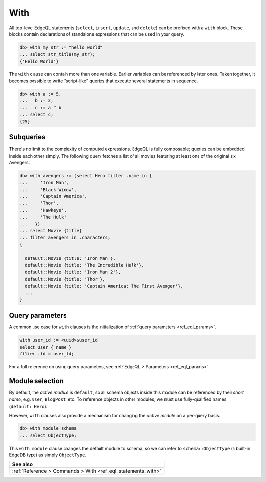 .. _ref_eql_with:

With
====

All top-level EdgeQL statements (``select``, ``insert``, ``update``, and
``delete``) can be prefixed with a ``with`` block. These blocks contain
declarations of standalone expressions that can be used in your query.

.. code-block:: edgeql-repl

  db> with my_str := "hello world"
  ... select str_title(my_str);
  {'Hello World'}


The ``with`` clause can contain more than one variable. Earlier variables can
be referenced by later ones. Taken together, it becomes possible to write
"script-like" queries that execute several statements in sequence.

.. code-block:: edgeql-repl

  db> with a := 5,
  ...   b := 2,
  ...   c := a ^ b
  ... select c;
  {25}


Subqueries
^^^^^^^^^^

There's no limit to the complexity of computed expressions. EdgeQL is fully
composable; queries can be embedded inside each other simply. The following
query fetches a list of all movies featuring at least one of the original six
Avengers.

.. code-block:: edgeql-repl

  db> with avengers := (select Hero filter .name in {
  ...     'Iron Man',
  ...     'Black Widow',
  ...     'Captain America',
  ...     'Thor',
  ...     'Hawkeye',
  ...     'The Hulk'
  ...   })
  ... select Movie {title}
  ... filter avengers in .characters;
  {

    default::Movie {title: 'Iron Man'},
    default::Movie {title: 'The Incredible Hulk'},
    default::Movie {title: 'Iron Man 2'},
    default::Movie {title: 'Thor'},
    default::Movie {title: 'Captain America: The First Avenger'},
    ...
  }


Query parameters
^^^^^^^^^^^^^^^^

A common use case for ``with`` clauses is the initialization of :ref:`query
parameters <ref_eql_params>`.

.. code-block:: edgeql

  with user_id := <uuid>$user_id
  select User { name }
  filter .id = user_id;

For a full reference on using query parameters, see :ref:`EdgeQL > Parameters
<ref_eql_params>`.

Module selection
^^^^^^^^^^^^^^^^


By default, the *active module* is ``default``, so all schema objects inside
this module can be referenced by their *short name*, e.g. ``User``,
``BlogPost``, etc. To reference objects in other modules, we must use
fully-qualified names (``default::Hero``).

However, ``with`` clauses also provide a mechanism for changing the *active
module* on a per-query basis.

.. code-block:: edgeql-repl

  db> with module schema
  ... select ObjectType;

This ``with module`` clause changes the default module to schema, so we can
refer to ``schema::ObjectType`` (a built-in EdgeDB type) as simply
``ObjectType``.


.. list-table::

  * - **See also**
  * - :ref:`Reference > Commands > With <ref_eql_statements_with>`

